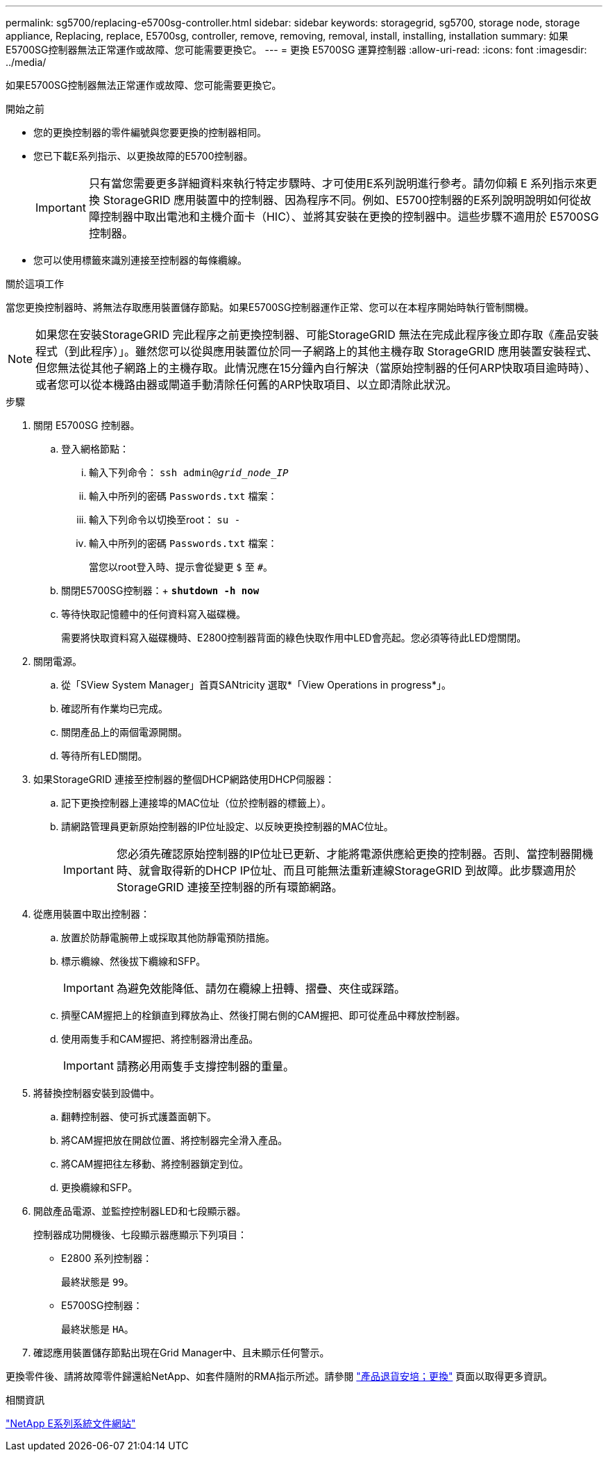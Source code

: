 ---
permalink: sg5700/replacing-e5700sg-controller.html 
sidebar: sidebar 
keywords: storagegrid, sg5700, storage node, storage appliance, Replacing, replace, E5700sg, controller, remove, removing, removal, install, installing, installation 
summary: 如果E5700SG控制器無法正常運作或故障、您可能需要更換它。 
---
= 更換 E5700SG 運算控制器
:allow-uri-read: 
:icons: font
:imagesdir: ../media/


[role="lead"]
如果E5700SG控制器無法正常運作或故障、您可能需要更換它。

.開始之前
* 您的更換控制器的零件編號與您要更換的控制器相同。
* 您已下載E系列指示、以更換故障的E5700控制器。
+

IMPORTANT: 只有當您需要更多詳細資料來執行特定步驟時、才可使用E系列說明進行參考。請勿仰賴 E 系列指示來更換 StorageGRID 應用裝置中的控制器、因為程序不同。例如、E5700控制器的E系列說明說明如何從故障控制器中取出電池和主機介面卡（HIC）、並將其安裝在更換的控制器中。這些步驟不適用於 E5700SG 控制器。

* 您可以使用標籤來識別連接至控制器的每條纜線。


.關於這項工作
當您更換控制器時、將無法存取應用裝置儲存節點。如果E5700SG控制器運作正常、您可以在本程序開始時執行管制關機。


NOTE: 如果您在安裝StorageGRID 完此程序之前更換控制器、可能StorageGRID 無法在完成此程序後立即存取《產品安裝程式（到此程序）」。雖然您可以從與應用裝置位於同一子網路上的其他主機存取 StorageGRID 應用裝置安裝程式、但您無法從其他子網路上的主機存取。此情況應在15分鐘內自行解決（當原始控制器的任何ARP快取項目逾時時）、或者您可以從本機路由器或閘道手動清除任何舊的ARP快取項目、以立即清除此狀況。

.步驟
. 關閉 E5700SG 控制器。
+
.. 登入網格節點：
+
... 輸入下列命令： `ssh admin@_grid_node_IP_`
... 輸入中所列的密碼 `Passwords.txt` 檔案：
... 輸入下列命令以切換至root： `su -`
... 輸入中所列的密碼 `Passwords.txt` 檔案：
+
當您以root登入時、提示會從變更 `$` 至 `#`。



.. 關閉E5700SG控制器：+
`*shutdown -h now*`
.. 等待快取記憶體中的任何資料寫入磁碟機。
+
需要將快取資料寫入磁碟機時、E2800控制器背面的綠色快取作用中LED會亮起。您必須等待此LED燈關閉。



. 關閉電源。
+
.. 從「SView System Manager」首頁SANtricity 選取*「View Operations in progress*」。
.. 確認所有作業均已完成。
.. 關閉產品上的兩個電源開關。
.. 等待所有LED關閉。


. 如果StorageGRID 連接至控制器的整個DHCP網路使用DHCP伺服器：
+
.. 記下更換控制器上連接埠的MAC位址（位於控制器的標籤上）。
.. 請網路管理員更新原始控制器的IP位址設定、以反映更換控制器的MAC位址。
+

IMPORTANT: 您必須先確認原始控制器的IP位址已更新、才能將電源供應給更換的控制器。否則、當控制器開機時、就會取得新的DHCP IP位址、而且可能無法重新連線StorageGRID 到故障。此步驟適用於StorageGRID 連接至控制器的所有環節網路。



. 從應用裝置中取出控制器：
+
.. 放置於防靜電腕帶上或採取其他防靜電預防措施。
.. 標示纜線、然後拔下纜線和SFP。
+

IMPORTANT: 為避免效能降低、請勿在纜線上扭轉、摺疊、夾住或踩踏。

.. 擠壓CAM握把上的栓鎖直到釋放為止、然後打開右側的CAM握把、即可從產品中釋放控制器。
.. 使用兩隻手和CAM握把、將控制器滑出產品。
+

IMPORTANT: 請務必用兩隻手支撐控制器的重量。



. 將替換控制器安裝到設備中。
+
.. 翻轉控制器、使可拆式護蓋面朝下。
.. 將CAM握把放在開啟位置、將控制器完全滑入產品。
.. 將CAM握把往左移動、將控制器鎖定到位。
.. 更換纜線和SFP。


. 開啟產品電源、並監控控制器LED和七段顯示器。
+
控制器成功開機後、七段顯示器應顯示下列項目：

+
** E2800 系列控制器：
+
最終狀態是 `99`。

** E5700SG控制器：
+
最終狀態是 `HA`。



. 確認應用裝置儲存節點出現在Grid Manager中、且未顯示任何警示。


更換零件後、請將故障零件歸還給NetApp、如套件隨附的RMA指示所述。請參閱 https://mysupport.netapp.com/site/info/rma["產品退貨安培；更換"^] 頁面以取得更多資訊。

.相關資訊
http://mysupport.netapp.com/info/web/ECMP1658252.html["NetApp E系列系統文件網站"^]
